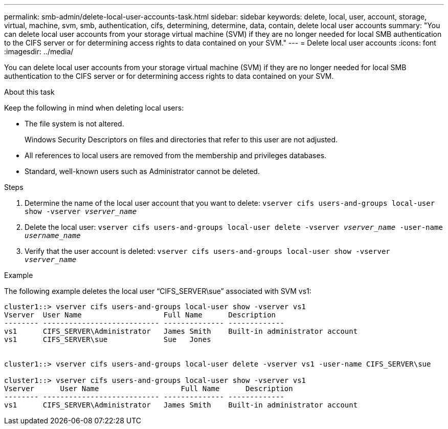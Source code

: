 ---
permalink: smb-admin/delete-local-user-accounts-task.html
sidebar: sidebar
keywords: delete, local, user, account, storage, virtual, machine, svm, smb, authentication, cifs, determining, determine, data, contain, delete local user accounts
summary: "You can delete local user accounts from your storage virtual machine (SVM) if they are no longer needed for local SMB authentication to the CIFS server or for determining access rights to data contained on your SVM."
---
= Delete local user accounts
:icons: font
:imagesdir: ../media/

[.lead]
You can delete local user accounts from your storage virtual machine (SVM) if they are no longer needed for local SMB authentication to the CIFS server or for determining access rights to data contained on your SVM.

.About this task

Keep the following in mind when deleting local users:

* The file system is not altered.
+
Windows Security Descriptors on files and directories that refer to this user are not adjusted.

* All references to local users are removed from the membership and privileges databases.
* Standard, well-known users such as Administrator cannot be deleted.

.Steps

. Determine the name of the local user account that you want to delete: `vserver cifs users-and-groups local-user show -vserver _vserver_name_`
. Delete the local user: `vserver cifs users-and-groups local-user delete -vserver _vserver_name_ ‑user-name _username_name_`
. Verify that the user account is deleted: `vserver cifs users-and-groups local-user show -vserver _vserver_name_`

.Example

The following example deletes the local user "`CIFS_SERVER\sue`" associated with SVM vs1:

----
cluster1::> vserver cifs users-and-groups local-user show -vserver vs1
Vserver  User Name                   Full Name      Description
-------- --------------------------- -------------- -------------
vs1      CIFS_SERVER\Administrator   James Smith    Built-in administrator account
vs1      CIFS_SERVER\sue             Sue   Jones


cluster1::> vserver cifs users-and-groups local-user delete -vserver vs1 -user-name CIFS_SERVER\sue

cluster1::> vserver cifs users-and-groups local-user show -vserver vs1
Vserver      User Name                   Full Name      Description
-------- --------------------------- -------------- -------------
vs1      CIFS_SERVER\Administrator   James Smith    Built-in administrator account
----
